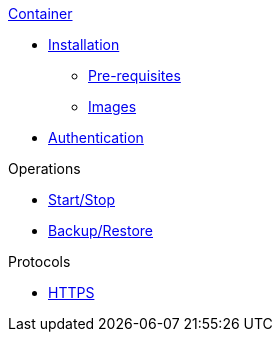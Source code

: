 .xref:index.adoc[Container]
* xref:install.adoc#Installation[Installation]
** xref:install.adoc#Pre-requisites[Pre-requisites]
** xref:install.adoc#Download[Images]
* xref:authentication.adoc[Authentication]

.Operations
* xref:operation:start-stop.adoc[Start/Stop]
* xref:operation:restore.adoc[Backup/Restore]

.Protocols
* xref:https.adoc[HTTPS]

